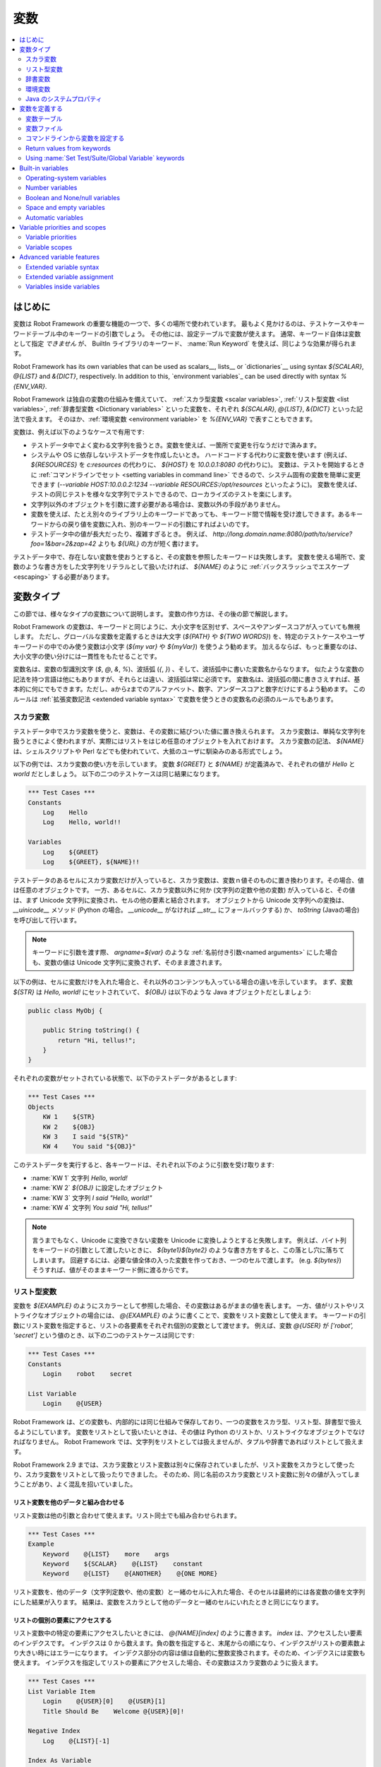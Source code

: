 .. _Variables:

変数
=========

.. contents::
   :depth: 2
   :local:

.. Introduction

はじめに
------------

変数は Robot Framework の重要な機能の一つで、多くの場所で使われています。
最もよく見かけるのは、テストケースやキーワードテーブル中のキーワードの引数でしょう。
その他には、設定テーブルで変数が使えます。
通常、キーワード自体は変数として指定 *できません* が、 BuiltIn ライブラリのキーワード、 :name:`Run Keyword` を使えば、同じような効果が得られます。

Robot Framework has its own variables that can be used as scalars__, lists__
or `dictionaries`__ using syntax `${SCALAR}`, `@{LIST}` and `&{DICT}`,
respectively. In addition to this, `environment variables`_ can be used
directly with syntax `%{ENV_VAR}`.

Robot Framework は独自の変数の仕組みを備えていて、 :ref:`スカラ型変数 <scalar variables>`, :ref:`リスト型変数 <list variables>`, :ref:`辞書型変数 <Dictionary variables>` といった変数を、それぞれ `${SCALAR}`, `@{LIST}`, `&{DICT}` といった記法で扱えます。
そのほか、:ref:`環境変数 <environment variable>` を `%{ENV_VAR}` で表すこともできます。

変数は、例えば以下のようなケースで有用です:

- テストデータ中でよく変わる文字列を扱うとき。変数を使えば、一箇所で変更を行なうだけで済みます。

- システムや OS に依存しないテストデータを作成したいとき。
  ハードコードする代わりに変数を使います (例えば、 `${RESOURCES}` を `c:\resources` の代わりに、 `${HOST}` を `10.0.0.1:8080` の代わりに)。
  変数は、テストを開始するときに :ref:`コマンドラインでセット <setting variables in command line>` できるので、システム固有の変数を簡単に変更できます (`--variable HOST:10.0.0.2:1234 --variable RESOURCES:/opt/resources` といったように)。
  変数を使えば、テストの同じテストを様々な文字列でテストできるので、ローカライズのテストを楽にします。

- 文字列以外のオブジェクトを引数に渡す必要がある場合は、変数以外の手段がありません。

- 変数を使えば、たとえ別々のライブラリ上のキーワードであっても、キーワード間で情報を受け渡しできます。あるキーワードからの戻り値を変数に入れ、別のキーワードの引数にすればよいのです。

- テストデータ中の値が長大だったり、複雑すぎるとき。
  例えば、 `http://long.domain.name:8080/path/to/service?foo=1&bar=2&zap=42` よりも `${URL}` の方が短く書けます。

テストデータ中で、存在しない変数を使おうとすると、その変数を参照したキーワードは失敗します。
変数を使える場所で、変数のような書き方をした文字列をリテラルとして扱いたければ、 `\${NAME}` のように :ref:`バックスラッシュでエスケープ <escaping>` する必要があります。


.. Variable types

変数タイプ
-----------

この節では、様々なタイプの変数について説明します。
変数の作り方は、その後の節で解説します。

Robot Framework の変数は、キーワードと同じように、大小文字を区別せず、スペースやアンダースコアが入っていても無視します。
ただし、グローバルな変数を定義するときは大文字 (`${PATH}` や `${TWO WORDS}`) を、特定のテストケースやユーザキーワードの中でのみ使う変数は小文字 (`${my var}` や
`${myVar}`) を使うよう勧めます。
加えるならば、もっと重要なのは、大小文字の使い分けには一貫性をもたせることです。

変数名は、変数の型識別文字 (`$`, `@`, `&`, `%`)、波括弧 (`{`, `}`) 、そして、波括弧中に書いた変数名からなります。
似たような変数の記法を持つ言語は他にもありますが、それらとは違い、波括弧は常に必須です。
変数名は、波括弧の間に書きさえすれば、基本的に何にでもできます。ただし、aからzまでのアルファベット、数字、アンダースコアと数字だけにするよう勧めます。
このルールは :ref:`拡張変数記法 <extended variable syntax>` で変数を使うときの変数名の必須のルールでもあります。

.. _scalar variable:

スカラ変数
~~~~~~~~~~~~

テストデータ中でスカラ変数を使うと、変数は、その変数に結びついた値に置き換えられます。
スカラ変数は、単純な文字列を扱うときによく使われますが、実際にはリストをはじめ任意のオブジェクトを入れておけます。
スカラ変数の記法、 `${NAME}` は、シェルスクリプトや Perl などでも使われていて、大抵のユーザに馴染みのある形式でしょう。

以下の例では、スカラ変数の使い方を示しています。
変数 `${GREET}` と `${NAME}` が定義済みで、それぞれの値が `Hello` と `world` だとしましょう。
以下の二つのテストケースは同じ結果になります。

.. sourcecode:: robotframework

   *** Test Cases ***
   Constants
       Log    Hello
       Log    Hello, world!!

   Variables
       Log    ${GREET}
       Log    ${GREET}, ${NAME}!!


テストデータのあるセルにスカラ変数だけが入っていると、スカラ変数は、変数ｎ値そのものに置き換わります。その場合、値は任意のオブジェクトです。
一方、あるセルに、スカラ変数以外に何か (文字列の定数や他の変数) が入っていると、その値は、まず Unicode 文字列に変換され、セルの他の要素と結合されます。
オブジェクトから Unicode 文字列への変換は、 `__uinicode__` メソッド (Python の場合。 `__unicode__` がなければ `__str__` にフォールバックする) か、 `toString` (Javaの場合) を呼び出して行います。

.. note:: キーワードに引数を渡す際、 `argname=${var}` のような :ref:`名前付き引数<named arguments>` にした場合も、変数の値は Unicode 文字列に変換されず、そのまま渡されます。

以下の例は、セルに変数だけを入れた場合と、それ以外のコンテンツも入っている場合の違いを示しています。
まず、変数 `${STR}` は `Hello, world!` にセットされていて、 `${OBJ}` は以下のような Java オブジェクトだとしましょう:

.. sourcecode:: java

 public class MyObj {

     public String toString() {
         return "Hi, tellus!";
     }
 }

それぞれの変数がセットされている状態で、以下のテストデータがあるとします:

.. sourcecode:: robotframework

   *** Test Cases ***
   Objects
       KW 1    ${STR}
       KW 2    ${OBJ}
       KW 3    I said "${STR}"
       KW 4    You said "${OBJ}"

このテストデータを実行すると、各キーワードは、それぞれ以下のように引数を受け取ります:

- :name:`KW 1` 文字列 `Hello, world!` 
- :name:`KW 2`  `${OBJ}` に設定したオブジェクト
- :name:`KW 3` 文字列 `I said "Hello, world!"`
- :name:`KW 4` 文字列 `You said "Hi, tellus!"`

.. Note:: 言うまでもなく、Unicode に変換できない変数を Unicode に変換しようとすると失敗します。
          例えば、バイト列をキーワードの引数として渡したいときに、 `${byte1}${byte2}` のような書き方をすると、この落とし穴に落ちてしまいます。
          回避するには、必要な値全体の入った変数を作っておき、一つのセルで渡します。 (e.g. `${bytes}`) そうすれば、値がそのままキーワード側に渡るからです。

.. _list variable:

リスト型変数
~~~~~~~~~~~~~~

変数を `${EXAMPLE}` のようにスカラーとして参照した場合、その変数はあるがままの値を表します。
一方、値がリストやリストライクなオブジェクトの場合には、 `@{EXAMPLE}` のように書くことで、変数をリスト変数として使えます。
キーワードの引数にリスト変数を指定すると、リストの各要素をそれぞれ個別の変数として渡せます。
例えば、変数 `@{USER}` が `['robot', 'secret']` という値のとき、以下の二つのテストケースは同じです:

.. sourcecode:: robotframework

   *** Test Cases ***
   Constants
       Login    robot    secret

   List Variable
       Login    @{USER}

Robot Framework は、どの変数も、内部的には同じ仕組みで保存しており、一つの変数をスカラ型、リスト型、辞書型で扱えるようにしています。
変数をリストとして扱いたいときは、その値は Python のリストか、リストライクなオブジェクトでなければなりません。
Robot Framework では、文字列をリストとしては扱えませんが、タプルや辞書であればリストとして扱えます。

Robot Framework 2.9 までは、スカラ変数とリスト変数は別々に保存されていましたが、リスト変数をスカラとして使ったり、スカラ変数をリストとして扱ったりできました。
そのため、同じ名前のスカラ変数とリスト変数に別々の値が入ってしまうことがあり、よく混乱を招いていました。

.. Using list variables with other data

リスト変数を他のデータと組み合わせる
''''''''''''''''''''''''''''''''''''''

リスト変数は他の引数と合わせて使えます。リスト同士でも組み合わせられます。

.. sourcecode:: robotframework

   *** Test Cases ***
   Example
       Keyword    @{LIST}    more    args
       Keyword    ${SCALAR}    @{LIST}    constant
       Keyword    @{LIST}    @{ANOTHER}    @{ONE MORE}


リスト変数を、他のデータ（文字列定数や、他の変数）と一緒のセルに入れた場合、そのセルは最終的には各変数の値を文字列にした結果が入ります。
結果は、変数をスカラとして他のデータと一緒のセルにいれたときと同じになります。

.. Accessing individual list items

リストの個別の要素にアクセスする
''''''''''''''''''''''''''''''''''

リスト変数中の特定の要素にアクセスしたいときには、 `@{NAME}[index]` のように書きます。 `index` は、アクセスしたい要素のインデクスです。
インデクスは 0 から数えます。負の数を指定すると、末尾からの順になり、インデクスがリストの要素数より大きい時にはエラーになります。
インデクス部分の内容は値は自動的に整数変換されます。そのため、インデクスには変数も使えます。
インデクスを指定してリストの要素にアクセスした場合、その変数はスカラ変数のように扱えます。

.. sourcecode:: robotframework

   *** Test Cases ***
   List Variable Item
       Login    @{USER}[0]    @{USER}[1]
       Title Should Be    Welcome @{USER}[0]!

   Negative Index
       Log    @{LIST}[-1]

   Index As Variable
       Log    @{LIST}[${INDEX}]

.. Using list variables with settings

リスト変数を設定テーブルで使う
''''''''''''''''''''''''''''''''

設定テーブルの :ref:`設定 <All available settings in test data>` の中には、リスト変数を渡せるものもあります。
ライブラリや変数ファイルのインポート設定の場合、引数にはリスト変数を使えますが、ファイル名には使えません。
同様に、セットアップやティアダウン設定でも、引数にはリスト変数を使えますが、ファイル名には使えません。
タグ関連の設定では、リスト変数を自由に使えます。
リスト変数が指定できない場所では、必ずスカラ変数を使えるようになっています。

.. sourcecode:: robotframework

   *** Settings ***
   Library         ExampleLibrary      @{LIB ARGS}    # OK
   Library         ${LIBRARY}          @{LIB ARGS}    # OK
   Library         @{NAME AND ARGS}                   # うまくいかない
   Suite Setup     Some Keyword        @{KW ARGS}     # OK
   Suite Setup     ${KEYWORD}          @{KW ARGS}     # OKThis works
   Suite Setup     @{KEYWORD}                         # うまくいかない
   Default Tags    @{TAGS}                            # OK


.. _dictionary variable:

辞書変数
~~~~~~~~~~

上で考察したように、リストの保存されている変数は、 :ref:`リスト変数<list variable>` として使うことで、キーワードに引数を渡せます。
同様に、 Python の辞書や、辞書ライクなオブジェクトを保存した変数は、 `&{EXAMPLE}` の形式で辞書変数として使えます。
そして、この辞書の各値は、キーワードの :ref:`名前付き引数 <named arguments>` として渡せます。
例えば、変数 `&{USER}` の値が `{'name': 'robot', 'password': 'secret'}` のとき、以下の二つの例は同じ結果になります:

.. sourcecode:: robotframework

   *** Test Cases ***
   Constants
       Login    name=robot    password=secret

   Dict Variable
       Login    &{USER}

辞書変数は  Robot Framework 2.9 で登場しました。


.. Using dictionary variables with other data

辞書変数を他のデータと組み合わせる
''''''''''''''''''''''''''''''''''''

辞書変数は、他の引数と組み合わせて使えます。辞書同士の組み合わせも可能です。
仕様上、 :ref:`名前付き引数の記法<named argument syntax>` は、位置固定の引数を名前付き引数の前に持ってこなければならないので、辞書変数の後ろには、名前付き引数か、別の辞書変数しか指定できません。

.. sourcecode:: robotframework

   *** Test Cases ***
   Example
       Keyword    &{DICT}    named=arg
       Keyword    positional    @{LIST}    &{DICT}
       Keyword    &{DICT}    &{ANOTHER}    &{ONE MORE}


一つのセル中に、他のデータ(文字列や他の変数)と一緒に辞書変数を使った場合、その値は、変数値を文字列に変換して結合した結果になります。
結果的に、一つのセルに、他のデータと一緒にスカラ変数として指定したときと同じ値になります。

.. Accessing individual dictionary items

辞書変数の個々の要素にアクセスする
'''''''''''''''''''''''''''''''''''''

辞書中の値は、参照したい値のキーを `key` としたとき、 `&{NAME}[key]` の形式で参照できます。
キーは原則文字列ですが、変数を使えば、文字列でない値もキーにできます。
`&{NAME}[key]` の形式でアクセスした値は、スカラ変数として扱えます。

キーが文字列のとき、 `${NAME.key}` というアトリビュート的な記法でも、辞書の要素にアクセスできます。
この記法については、 :ref:`辞書変数の構築 <Creating dictionary variables>` の節を参照してください。

.. sourcecode:: robotframework

   *** Test Cases ***
   Dict Variable Item
       Login    &{USER}[name]    &{USER}[password]
       Title Should Be    Welcome &{USER}[name]!

   Key As Variable
       Log Many    &{DICT}[${KEY}]    &{DICT}[${42}]

   Attribute Access
       Login    ${USER.name}    ${USER.password}
       Title Should Be    Welcome ${USER.name}!

.. Using dictionary variables with settings

辞書変数を設定で使う
''''''''''''''''''''''

通常、設定には辞書変数を使えません。
例外はライブラリインポートとセットアップ・ティアダウンの引数に辞書を使う時です。

.. sourcecode:: robotframework

   *** Settings ***
   Library        ExampleLibrary    &{LIB ARGS}
   Suite Setup    Some Keyword      &{KW ARGS}     named=arg

.. _environment variable:

環境変数
~~~~~~~~~~

Robot Framework では、 `%{ENV_VAR_NAME}` という記法で、テストデータの中で環境変数を参照できます。
参照できる値は文字列に限られます。

環境変数は、テストの実行が可能になる前に、OS 側でセットされた値です。
また、実行時に、 :ref:`OperatingSystem` ライブラリの :name:`Set Environment Variable` キーワードで新たに追加したり、 :name:`Delete Environment Variable` で削除したりできます。
環境変数はグローバルな値なので、あるテストケースで環境変数をセットすると、他のテストケースでもその値を使うようになります。
ただし、テスト中に環境変数を変更しても、その影響がテスト後まで残ることはありません。

.. sourcecode:: robotframework

   *** Test Cases ***
   Env Variables
       Log    Current user: %{USER}
       Run    %{JAVA_HOME}${/}javac

.. Java system properties

Java のシステムプロパティ
~~~~~~~~~~~~~~~~~~~~~~~~~~~

テストを Jython で実行している場合、 :ref:`環境変数<environment variables>` と同じ記法で
`Java のシステムプロパティ`__ にアクセスできます。
同じ名前の環境変数とシステムプロパティが存在する場合、環境変数の値が使われます。

.. sourcecode:: robotframework

   *** Test Cases ***
   System Properties
       Log    %{user.name} running tests on %{os.name}

__ http://docs.oracle.com/javase/tutorial/essential/environment/sysprop.html

.. Creating variables

変数を定義する
------------------

変数は、様々な方法でつくられます。

.. Variable table

変数テーブル
~~~~~~~~~~~~~~

よく使うのは、 :ref:`テストケースファイル <test case files>` や :ref:`リソースファイル<resource files>` の変数テーブルを使う方法です。
変数テーブルの便利なところは、変数を、同じ場所に、テストデータと分けて定義でき、書き方も単純なところです。
一方、短所は、変数の値が文字列になってしまうこと、動的に生成できないことです。
これらの問題を解決したいときは、 :ref:`変数ファイル<variable files>` を使います。

.. Creating scalar variables

スカラ変数の定義
''''''''''''''''''

変数の代入定義で最も簡単なのは、文字列をスカラ変数に代入するというものです。
この代入文の書き方は、まず変数名を (`${}` つきで) 最初のセルに書き、第二セルに値を書きます。
第二セルが空なら、値は空文字になります。
値には、別の定義済みの変数も指定できます。

.. sourcecode:: robotframework

   *** Variables ***
   ${NAME}         Robot Framework
   ${VERSION}      2.0
   ${ROBOT}        ${NAME} ${VERSION}

あまりお勧めではありませんが、変数名の直後に `=` を付けて、変数の代入であることをちょっぴり明確にできます。

.. sourcecode:: robotframework

   *** Variables ***
   ${NAME} =       Robot Framework
   ${VERSION} =    2.0

スカラ変数の値が長すぎて記述しづらいときは、複数のカラムや :ref:`行に分けて<Dividing test data to several rows>` 書けます。
デフォルトの設定では、各セルの値の結合にはスペースを使いますが、最初のセルに `SEPARATOR=<sep>` を付ければ、セルを結合する文字を変えられます。

.. sourcecode:: robotframework

   *** Variables ***
   ${EXAMPLE}      This value is joined    together with a space
   ${MULTILINE}    SEPARATOR=\n    First line
   ...             Second line     Third line

このように長い文字列を結合できるのは Robot Framework 2.9 からです。
Robot Framework 2.8 では、スカラ変数に複数回値を入れようとするとエラーになり、それ以前のバージョンでは、リストの値が入った変数が生成されていました。


.. Creating list variables

リスト変数の定義
''''''''''''''''''

リスト変数の作成も、スカラ変数と同じくらい簡単です。
変数名は変数テーブルの最初のカラムに指定し、変数の値を以降のカラムに指定します。
リスト変数には、ゼロ個の場合も含め、任意の数の要素を入れられます。
たくさんの値を入れる必要があるときは、 :ref:`複数の行に分割 <Dividing test data to several rows>` できます。

.. sourcecode:: robotframework

   *** Variables ***
   @{NAMES}        Matti       Teppo
   @{NAMES2}       @{NAMES}    Seppo
   @{NOTHING}
   @{MANY}         one         two      three      four
   ...             five        six      seven

.. Creating dictionary variables
   
辞書変数の定義
''''''''''''''''

辞書変数は、リスト変数の定義に似た方法で定義します。
違いは、値の各要素を、 `name=value`  の記法で書くか、または既存の辞書変数で定義するという点です。
同じ名前の複数の要素を定義すると、最後に定義した値が優先します。
キーの中にリテラルの等号を入れたいときは、  `\=` のようにバックスラッシュで :ref:`エスケープ<escaping>` します。

.. sourcecode:: robotframework

   *** Variables ***
   &{USER 1}       name=Matti    address=xxx         phone=123
   &{USER 2}       name=Teppo    address=yyy         phone=456
   &{MANY}         first=1       second=${2}         ${3}=third
   &{EVEN MORE}    &{MANY}       first=override      empty=
   ...             =empty        key\=here=value

Python の辞書型と比べて、辞書変数は二つの点で拡張されています。
まず、辞書の値にアトリビュートとしてアクセスできます。
つまり、 `${VAR.key}` のような、 :ref:`拡張変数記法<extended variable syntax>` が使えます。
この記法は、キーがアトリビュート名として使える名前であって、かつ、 Python の辞書オブジェクトのアトリビュート名と被らないときにだけ使えます。例えば、 `&{USER}[name]` は `${USER.name}` でアクセス可能 (この記法では `$` が必要なことに注意) ですが、 `${MANY.3}` は使えません。

辞書変数のもう一つの特徴は、要素が順序つきで管理されているということです。
つまり、辞書の要素を順次取り出したとき、その並びは常に定義したときと同じ順になるということです。
この振る舞いは、辞書を :ref:`forループ<for loops>` で :ref:`リスト変数<list valiables>` として使った場合などに便利です。
辞書をリスト変数として使うと、その値には辞書のキーが入ります。
例えば、上の例だと、 `@{MANY}` は `['first', 'second', 3]` という値になります。

.. Variable file

変数ファイル
~~~~~~~~~~~~~

変数ファイルは変数生成の最も強力なメカニズムで、様々な種類の変数を生成できます。
変数ファイルを使えば、任意のオブジェクトを値に持つ変数を作成でき、かつ、動的に変数を生成できます。
変数ファイルの書き方とその使い方は、 :ref:`リソースファイルと変数ファイル<Resource and variable files>` で解説しています。

.. Setting variables in command line
   
コマンドラインから変数を設定する
~~~~~~~~~~~~~~~~~~~~~~~~~~~~~~~~~

Variables can be set from the command line either individually with
the :option:`--variable (-v)` option or using a variable file with the
:option:`--variablefile (-V)` option. Variables set from the command line
are globally available for all executed test data files, and they also
override possible variables with the same names in the Variable table and in
variable files imported in the test data.

The syntax for setting individual variables is :option:`--variable
name:value`, where `name` is the name of the variable without
`${}` and `value` is its value. Several variables can be
set by using this option several times. Only scalar variables can be
set using this syntax and they can only get string values. Many
special characters are difficult to represent in the
command line, but they can be escaped__ with the :option:`--escape`
option.

__ `Escaping complicated characters`_

.. sourcecode:: bash

   --variable EXAMPLE:value
   --variable HOST:localhost:7272 --variable USER:robot
   --variable ESCAPED:Qquotes_and_spacesQ --escape quot:Q --escape space:_

In the examples above, variables are set so that

- `${EXAMPLE}` gets the value `value`
- `${HOST}` and `${USER}` get the values
  `localhost:7272` and `robot`
- `${ESCAPED}` gets the value `"quotes and spaces"`

The basic syntax for taking `variable files`_ into use from the command line
is :option:`--variablefile path/to/variables.py`, and `Taking variable files into
use`_ section has more details. What variables actually are created depends on
what variables there are in the referenced variable file.

If both variable files and individual variables are given from the command line,
the latter have `higher priority`__.

__ `Variable priorities and scopes`_

Return values from keywords
~~~~~~~~~~~~~~~~~~~~~~~~~~~

Return values from keywords can also be set into variables. This
allows communication between different keywords even in different test
libraries.

Variables set in this manner are otherwise similar to any other
variables, but they are available only in the `local scope`_
where they are created. Thus it is not possible, for example, to set
a variable like this in one test case and use it in another. This is
because, in general, automated test cases should not depend on each
other, and accidentally setting a variable that is used elsewhere
could cause hard-to-debug errors. If there is a genuine need for
setting a variable in one test case and using it in another, it is
possible to use BuiltIn_ keywords as explained in the next section.

Assigning scalar variables
''''''''''''''''''''''''''

Any value returned by a keyword can be assigned to a `scalar variable`_.
As illustrated by the example below, the required syntax is very simple:

.. sourcecode:: robotframework

   *** Test Cases ***
   Returning
       ${x} =    Get X    an argument
       Log    We got ${x}!

In the above example the value returned by the :name:`Get X` keyword
is first set into the variable `${x}` and then used by the :name:`Log`
keyword. Having the equals sign `=` after the variable name is
not obligatory, but it makes the assignment more explicit. Creating
local variables like this works both in test case and user keyword level.

Notice that although a value is assigned to a scalar variable, it can
be used as a `list variable`_ if it has a list-like value and as a `dictionary
variable`_ if it has a dictionary-like value.

.. sourcecode:: robotframework

   *** Test Cases ***
   Example
       ${list} =    Create List    first    second    third
       Length Should Be    ${list}    3
       Log Many    @{list}

Assigning list variables
''''''''''''''''''''''''

If a keyword returns a list or any list-like object, it is possible to
assign it to a `list variable`_:

.. sourcecode:: robotframework

   *** Test Cases ***
   Example
       @{list} =    Create List    first    second    third
       Length Should Be    ${list}    3
       Log Many    @{list}

Because all Robot Framework variables are stored in the same namespace, there is
not much difference between assigning a value to a scalar variable or a list
variable. This can be seen by comparing the last two examples above. The main
differences are that when creating a list variable, Robot Framework
automatically verifies that the value is a list or list-like, and the stored
variable value will be a new list created from the return value. When
assigning to a scalar variable, the return value is not verified and the
stored value will be the exact same object that was returned.

Assigning dictionary variables
''''''''''''''''''''''''''''''

If a keyword returns a dictionary or any dictionary-like object, it is possible
to assign it to a `dictionary variable`_:

.. sourcecode:: robotframework

   *** Test Cases ***
   Example
       &{dict} =    Create Dictionary    first=1    second=${2}    ${3}=third
       Length Should Be    ${dict}    3
       Do Something    &{dict}
       Log    ${dict.first}

Because all Robot Framework variables are stored in the same namespace, it would
also be possible to assign a dictionary into a scalar variable and use it
later as a dictionary when needed. There are, however, some actual benefits
in creating a dictionary variable explicitly. First of all, Robot Framework
verifies that the returned value is a dictionary or dictionary-like similarly
as it verifies that list variables can only get a list-like value.

A bigger benefit is that the value is converted into a special dictionary
that it uses also when `creating dictionary variables`_ in the variable table.
Values in these dictionaries can be accessed using attribute access like
`${dict.first}` in the above example. These dictionaries are also ordered, but
if the original dictionary was not ordered, the resulting order is arbitrary.

Assigning multiple variables
''''''''''''''''''''''''''''

If a keyword returns a list or a list-like object, it is possible to assign
individual values into multiple scalar variables or into scalar variables and
a list variable.

.. sourcecode:: robotframework

   *** Test Cases ***
   Assign Multiple
       ${a}    ${b}    ${c} =    Get Three
       ${first}    @{rest} =    Get Three
       @{before}    ${last} =    Get Three
       ${begin}    @{middle}    ${end} =    Get Three

Assuming that the keyword :name:`Get Three` returns a list `[1, 2, 3]`,
the following variables are created:

- `${a}`, `${b}` and `${c}` with values `1`, `2`, and `3`, respectively.
- `${first}` with value `1`, and `@{rest}` with value `[2, 3]`.
- `@{before}` with value `[1, 2]` and `${last}` with value `3`.
- `${begin}` with value `1`, `@{middle}` with value `[2]` and ${end} with
  value `3`.

It is an error if the returned list has more or less values than there are
scalar variables to assign. Additionally, only one list variable is allowed
and dictionary variables can only be assigned alone.

The support for assigning multiple variables was slightly changed in
Robot Framework 2.9. Prior to it a list variable was only allowed as
the last assigned variable, but nowadays it can be used anywhere.
Additionally, it was possible to return more values than scalar variables.
In that case the last scalar variable was magically turned into a list
containing the extra values.

Using :name:`Set Test/Suite/Global Variable` keywords
~~~~~~~~~~~~~~~~~~~~~~~~~~~~~~~~~~~~~~~~~~~~~~~~~~~~~

The BuiltIn_ library has keywords :name:`Set Test Variable`,
:name:`Set Suite Variable` and :name:`Set Global Variable` which can
be used for setting variables dynamically during the test
execution. If a variable already exists within the new scope, its
value will be overwritten, and otherwise a new variable is created.

Variables set with :name:`Set Test Variable` keyword are available
everywhere within the scope of the currently executed test case. For
example, if you set a variable in a user keyword, it is available both
in the test case level and also in all other user keywords used in the
current test. Other test cases will not see variables set with this
keyword.

Variables set with :name:`Set Suite Variable` keyword are available
everywhere within the scope of the currently executed test
suite. Setting variables with this keyword thus has the same effect as
creating them using the `Variable table`_ in the test data file or
importing them from `variable files`_. Other test suites, including
possible child test suites, will not see variables set with this
keyword.

Variables set with :name:`Set Global Variable` keyword are globally
available in all test cases and suites executed after setting
them. Setting variables with this keyword thus has the same effect as
`creating from the command line`__ using the options :option:`--variable` or
:option:`--variablefile`. Because this keyword can change variables
everywhere, it should be used with care.

.. note:: :name:`Set Test/Suite/Global Variable` keywords set named
          variables directly into `test, suite or global variable scope`__
          and return nothing. On the other hand, another BuiltIn_ keyword
          :name:`Set Variable` sets local variables using `return values`__.

__ `Setting variables in command line`_
__ `Variable scopes`_
__ `Return values from keywords`_

.. _built-in variable:

Built-in variables
------------------

Robot Framework provides some built-in variables that are available
automatically.

Operating-system variables
~~~~~~~~~~~~~~~~~~~~~~~~~~

Built-in variables related to the operating system ease making the test data
operating-system-agnostic.

.. table:: Available operating-system-related built-in variables
   :class: tabular

   +------------+------------------------------------------------------------------+
   |  Variable  |                      Explanation                                 |
   +============+==================================================================+
   | ${CURDIR}  | An absolute path to the directory where the test data            |
   |            | file is located. This variable is case-sensitive.                |
   +------------+------------------------------------------------------------------+
   | ${TEMPDIR} | An absolute path to the system temporary directory. In UNIX-like |
   |            | systems this is typically :file:`/tmp`, and in Windows           |
   |            | :file:`c:\\Documents and Settings\\<user>\\Local Settings\\Temp`.|
   +------------+------------------------------------------------------------------+
   | ${EXECDIR} | An absolute path to the directory where test execution was       |
   |            | started from.                                                    |
   +------------+------------------------------------------------------------------+
   | ${/}       | The system directory path separator. `/` in UNIX-like            |
   |            | systems and :codesc:`\\` in Windows.                             |
   +------------+------------------------------------------------------------------+
   | ${:}       | The system path element separator. `:` in UNIX-like              |
   |            | systems and `;` in Windows.                                      |
   +------------+------------------------------------------------------------------+
   | ${\\n}     | The system line separator. :codesc:`\\n` in UNIX-like systems and|
   |            | :codesc:`\\r\\n` in Windows. New in version 2.7.5.               |
   +------------+------------------------------------------------------------------+

.. sourcecode:: robotframework

   *** Test Cases ***
   Example
       Create Binary File    ${CURDIR}${/}input.data    Some text here${\n}on two lines
       Set Environment Variable    CLASSPATH    ${TEMPDIR}${:}${CURDIR}${/}foo.jar

Number variables
~~~~~~~~~~~~~~~~

The variable syntax can be used for creating both integers and
floating point numbers, as illustrated in the example below. This is
useful when a keyword expects to get an actual number, and not a
string that just looks like a number, as an argument.

.. sourcecode:: robotframework

   *** Test Cases ***
   Example 1A
       Connect    example.com    80       # Connect gets two strings as arguments

   Example 1B
       Connect    example.com    ${80}    # Connect gets a string and an integer

   Example 2
       Do X    ${3.14}    ${-1e-4}        # Do X gets floating point numbers 3.14 and -0.0001

It is possible to create integers also from binary, octal, and
hexadecimal values using `0b`, `0o` and `0x` prefixes, respectively.
The syntax is case insensitive.

.. sourcecode:: robotframework

   *** Test Cases ***
   Example
       Should Be Equal    ${0b1011}    ${11}
       Should Be Equal    ${0o10}      ${8}
       Should Be Equal    ${0xff}      ${255}
       Should Be Equal    ${0B1010}    ${0XA}

Boolean and None/null variables
~~~~~~~~~~~~~~~~~~~~~~~~~~~~~~~

Also Boolean values and Python `None` and Java `null` can
be created using the variable syntax similarly as numbers.

.. sourcecode:: robotframework

   *** Test Cases ***
   Boolean
       Set Status    ${true}               # Set Status gets Boolean true as an argument
       Create Y    something   ${false}    # Create Y gets a string and Boolean false

   None
       Do XYZ    ${None}                   # Do XYZ gets Python None as an argument

   Null
       ${ret} =    Get Value    arg        # Checking that Get Value returns Java null
       Should Be Equal    ${ret}    ${null}

These variables are case-insensitive, so for example `${True}` and
`${true}` are equivalent. Additionally, `${None}` and
`${null}` are synonyms, because when running tests on the Jython
interpreter, Jython automatically converts `None` and
`null` to the correct format when necessary.

Space and empty variables
~~~~~~~~~~~~~~~~~~~~~~~~~

It is possible to create spaces and empty strings using variables
`${SPACE}` and `${EMPTY}`, respectively. These variables are
useful, for example, when there would otherwise be a need to `escape
spaces or empty cells`__ with a backslash. If more than one space is
needed, it is possible to use the `extended variable syntax`_ like
`${SPACE * 5}`.  In the following example, :name:`Should Be
Equal` keyword gets identical arguments but those using variables are
easier to understand than those using backslashes.

.. sourcecode:: robotframework

   *** Test Cases ***
   One Space
       Should Be Equal    ${SPACE}          \ \

   Four Spaces
       Should Be Equal    ${SPACE * 4}      \ \ \ \ \

   Ten Spaces
       Should Be Equal    ${SPACE * 10}     \ \ \ \ \ \ \ \ \ \ \

   Quoted Space
       Should Be Equal    "${SPACE}"        " "

   Quoted Spaces
       Should Be Equal    "${SPACE * 2}"    " \ "

   Empty
       Should Be Equal    ${EMPTY}          \

There is also an empty `list variable`_ `@{EMPTY}` and an empty `dictionary
variable`_ `&{EMPTY}`. Because they have no content, they basically
vanish when used somewhere in the test data. They are useful, for example,
with `test templates`_ when the `template keyword is used without
arguments`__ or when overriding list or dictionary variables in different
scopes. Modifying the value of `@{EMPTY}` or `&{EMPTY}` is not possible.

.. sourcecode:: robotframework

   *** Test Cases ***
   Template
       [Template]    Some keyword
       @{EMPTY}

   Override
       Set Global Variable    @{LIST}    @{EMPTY}
       Set Suite Variable     &{DICT}    &{EMPTY}

.. note:: `@{EMPTY}` is new in Robot Framework 2.7.4 and `&{EMPTY}` in
          Robot Framework 2.9.

__ Escaping_
__ https://groups.google.com/group/robotframework-users/browse_thread/thread/ccc9e1cd77870437/4577836fe946e7d5?lnk=gst&q=templates#4577836fe946e7d5

Automatic variables
~~~~~~~~~~~~~~~~~~~

Some automatic variables can also be used in the test data. These
variables can have different values during the test execution and some
of them are not even available all the time. Altering the value of
these variables does not affect the original values, but some values
can be changed dynamically using keywords from the `BuiltIn`_ library.

.. table:: Available automatic variables
   :class: tabular

   +------------------------+-------------------------------------------------------+------------+
   |        Variable        |                    Explanation                        | Available  |
   +========================+=======================================================+============+
   | ${TEST NAME}           | The name of the current test case.                    | Test case  |
   +------------------------+-------------------------------------------------------+------------+
   | @{TEST TAGS}           | Contains the tags of the current test case in         | Test case  |
   |                        | alphabetical order. Can be modified dynamically using |            |
   |                        | :name:`Set Tags` and :name:`Remove Tags` keywords.    |            |
   +------------------------+-------------------------------------------------------+------------+
   | ${TEST DOCUMENTATION}  | The documentation of the current test case. Can be set| Test case  |
   |                        | dynamically using using :name:`Set Test Documentation`|            |
   |                        | keyword. New in Robot Framework 2.7.                  |            |
   +------------------------+-------------------------------------------------------+------------+
   | ${TEST STATUS}         | The status of the current test case, either PASS or   | `Test      |
   |                        | FAIL.                                                 | teardown`_ |
   +------------------------+-------------------------------------------------------+------------+
   | ${TEST MESSAGE}        | The message of the current test case.                 | `Test      |
   |                        |                                                       | teardown`_ |
   +------------------------+-------------------------------------------------------+------------+
   | ${PREV TEST NAME}      | The name of the previous test case, or an empty string| Everywhere |
   |                        | if no tests have been executed yet.                   |            |
   +------------------------+-------------------------------------------------------+------------+
   | ${PREV TEST STATUS}    | The status of the previous test case: either PASS,    | Everywhere |
   |                        | FAIL, or an empty string when no tests have been      |            |
   |                        | executed.                                             |            |
   +------------------------+-------------------------------------------------------+------------+
   | ${PREV TEST MESSAGE}   | The possible error message of the previous test case. | Everywhere |
   +------------------------+-------------------------------------------------------+------------+
   | ${SUITE NAME}          | The full name of the current test suite.              | Everywhere |
   +------------------------+-------------------------------------------------------+------------+
   | ${SUITE SOURCE}        | An absolute path to the suite file or directory.      | Everywhere |
   +------------------------+-------------------------------------------------------+------------+
   | ${SUITE DOCUMENTATION} | The documentation of the current test suite. Can be   | Everywhere |
   |                        | set dynamically using using :name:`Set Suite          |            |
   |                        | Documentation` keyword. New in Robot Framework 2.7.   |            |
   +------------------------+-------------------------------------------------------+------------+
   | &{SUITE METADATA}      | The free metadata of the current test suite. Can be   | Everywhere |
   |                        | set using :name:`Set Suite Metadata` keyword.         |            |
   |                        | New in Robot Framework 2.7.4.                         |            |
   +------------------------+-------------------------------------------------------+------------+
   | ${SUITE STATUS}        | The status of the current test suite, either PASS or  | `Suite     |
   |                        | FAIL.                                                 | teardown`_ |
   +------------------------+-------------------------------------------------------+------------+
   | ${SUITE MESSAGE}       | The full message of the current test suite, including | `Suite     |
   |                        | statistics.                                           | teardown`_ |
   +------------------------+-------------------------------------------------------+------------+
   | ${KEYWORD STATUS}      | The status of the current keyword, either PASS or     | `User      |
   |                        | FAIL. New in Robot Framework 2.7                      | keyword    |
   |                        |                                                       | teardown`_ |
   +------------------------+-------------------------------------------------------+------------+
   | ${KEYWORD MESSAGE}     | The possible error message of the current keyword.    | `User      |
   |                        | New in Robot Framework 2.7.                           | keyword    |
   |                        |                                                       | teardown`_ |
   +------------------------+-------------------------------------------------------+------------+
   | ${LOG LEVEL}           | Current `log level`_. New in Robot Framework 2.8.     | Everywhere |
   +------------------------+-------------------------------------------------------+------------+
   | ${OUTPUT FILE}         | An absolute path to the `output file`_.               | Everywhere |
   +------------------------+-------------------------------------------------------+------------+
   | ${LOG FILE}            | An absolute path to the `log file`_ or string NONE    | Everywhere |
   |                        | when no log file is created.                          |            |
   +------------------------+-------------------------------------------------------+------------+
   | ${REPORT FILE}         | An absolute path to the `report file`_ or string NONE | Everywhere |
   |                        | when no report is created.                            |            |
   +------------------------+-------------------------------------------------------+------------+
   | ${DEBUG FILE}          | An absolute path to the `debug file`_ or string NONE  | Everywhere |
   |                        | when no debug file is created.                        |            |
   +------------------------+-------------------------------------------------------+------------+
   | ${OUTPUT DIR}          | An absolute path to the `output directory`_.          | Everywhere |
   +------------------------+-------------------------------------------------------+------------+

Suite related variables `${SUITE SOURCE}`, `${SUITE NAME}`,
`${SUITE DOCUMENTATION}` and `&{SUITE METADATA}` are
available already when test libraries and variable files are imported,
except to Robot Framework 2.8 and 2.8.1 where this support was broken.
Possible variables in these automatic variables are not yet resolved
at the import time, though.

Variable priorities and scopes
------------------------------

Variables coming from different sources have different priorities and
are available in different scopes.

Variable priorities
~~~~~~~~~~~~~~~~~~~

*Variables from the command line*

   Variables `set in the command line`__ have the highest priority of all
   variables that can be set before the actual test execution starts. They
   override possible variables created in Variable tables in test case
   files, as well as in resource and variable files imported in the
   test data.

   Individually set variables (:option:`--variable` option) override the
   variables set using `variable files`_ (:option:`--variablefile` option).
   If you specify same individual variable multiple times, the one specified
   last will override earlier ones. This allows setting default values for
   variables in a `start-up script`_ and overriding them from the command line.
   Notice, though, that if multiple variable files have same variables, the
   ones in the file specified first have the highest priority.

__ `Setting variables in command line`_

*Variable table in a test case file*

   Variables created using the `Variable table`_ in a test case file
   are available for all the test cases in that file. These variables
   override possible variables with same names in imported resource and
   variable files.

   Variables created in the variable tables are available in all other tables
   in the file where they are created. This means that they can be used also
   in the Setting table, for example, for importing more variables from
   resource and variable files.

*Imported resource and variable files*

   Variables imported from the `resource and variable files`_ have the
   lowest priority of all variables created in the test data.
   Variables from resource files and variable files have the same
   priority. If several resource and/or variable file have same
   variables, the ones in the file imported first are taken into use.

   If a resource file imports resource files or variable files,
   variables in its own Variable table have a higher priority than
   variables it imports. All these variables are available for files that
   import this resource file.

   Note that variables imported from resource and variable files are not
   available in the Variable table of the file that imports them. This
   is due to the Variable table being processed before the Setting table
   where the resource files and variable files are imported.

*Variables set during test execution*

   Variables set during the test execution either using `return values
   from keywords`_ or `using Set Test/Suite/Global Variable keywords`_
   always override possible existing
   variables in the scope where they are set. In a sense they thus
   have the highest priority, but on the other hand they do not affect
   variables outside the scope they are defined.

*Built-in variables*

   `Built-in variables`_ like `${TEMPDIR}` and `${TEST_NAME}`
   have the highest priority of all variables. They cannot be overridden
   using Variable table or from command line, but even they can be reset during
   the test execution. An exception to this rule are `number variables`_, which
   are resolved dynamically if no variable is found otherwise. They can thus be
   overridden, but that is generally a bad idea. Additionally `${CURDIR}`
   is special because it is replaced already during the test data processing time.

Variable scopes
~~~~~~~~~~~~~~~

Depending on where and how they are created, variables can have a
global, test suite, test case or local scope.

Global scope
''''''''''''

Global variables are available everywhere in the test data. These
variables are normally `set from the command line`__ with the
:option:`--variable` and :option:`--variablefile` options, but it is also
possible to create new global variables or change the existing ones
with the BuiltIn_ keyword :name:`Set Global Variable` anywhere in
the test data. Additionally also `built-in variables`_ are global.

It is recommended to use capital letters with all global variables.

Test suite scope
''''''''''''''''

Variables with the test suite scope are available anywhere in the
test suite where they are defined or imported. They can be created
in Variable tables, imported from `resource and variable files`_,
or set during the test execution using the BuiltIn_ keyword
:name:`Set Suite Variable`.

The test suite scope *is not recursive*, which means that variables
available in a higher-level test suite *are not available* in
lower-level suites. If necessary, `resource and variable files`_ can
be used for sharing variables.

Since these variables can be considered global in the test suite where
they are used, it is recommended to use capital letters also with them.

Test case scope
'''''''''''''''

Variables with the test case scope are visible in a test case and in
all user keywords the test uses. Initially there are no variables in
this scope, but it is possible to create them by using the BuiltIn_
keyword :name:`Set Test Variable` anywhere in a test case.

Also variables in the test case scope are to some extend global. It is
thus generally recommended to use capital letters with them too.

Local scope
'''''''''''

Test cases and user keywords have a local variable scope that is not
seen by other tests or keywords. Local variables can be created using
`return values`__ from executed keywords and user keywords also get
them as arguments__.

It is recommended to use lower-case letters with local variables.

.. note:: Prior to Robot Framework 2.9 variables in the local scope
          `leaked to lower level user keywords`__. This was never an
          intended feature, and variables should be set or passed
          explicitly also with earlier versions.

__ `Setting variables in command line`_
__ `Return values from keywords`_
__ `User keyword arguments`_
__ https://github.com/robotframework/robotframework/issues/532

Advanced variable features
--------------------------

Extended variable syntax
~~~~~~~~~~~~~~~~~~~~~~~~

Extended variable syntax allows accessing attributes of an object assigned
to a variable (for example, `${object.attribute}`) and even calling
its methods (for example, `${obj.getName()}`). It works both with
scalar and list variables, but is mainly useful with the former

Extended variable syntax is a powerful feature, but it should
be used with care. Accessing attributes is normally not a problem, on
the contrary, because one variable containing an object with several
attributes is often better than having several variables. On the
other hand, calling methods, especially when they are used with
arguments, can make the test data pretty complicated to understand.
If that happens, it is recommended to move the code into a test library.

The most common usages of extended variable syntax are illustrated
in the example below. First assume that we have the following `variable file`_
and test case:

.. sourcecode:: python

   class MyObject:

       def __init__(self, name):
           self.name = name

       def eat(self, what):
           return '%s eats %s' % (self.name, what)

       def __str__(self):
           return self.name

   OBJECT = MyObject('Robot')
   DICTIONARY = {1: 'one', 2: 'two', 3: 'three'}

.. sourcecode:: robotframework

   *** Test Cases ***
   Example
       KW 1    ${OBJECT.name}
       KW 2    ${OBJECT.eat('Cucumber')}
       KW 3    ${DICTIONARY[2]}

When this test data is executed, the keywords get the arguments as
explained below:

- :name:`KW 1` gets string `Robot`
- :name:`KW 2` gets string `Robot eats Cucumber`
- :name:`KW 3` gets string `two`

The extended variable syntax is evaluated in the following order:

1. The variable is searched using the full variable name. The extended
   variable syntax is evaluated only if no matching variable
   is found.

2. The name of the base variable is created. The body of the name
   consists of all the characters after the opening `{` until
   the first occurrence of a character that is not an alphanumeric character
   or a space. For example, base variables of `${OBJECT.name}`
   and `${DICTIONARY[2]}`) are `OBJECT` and `DICTIONARY`,
   respectively.

3. A variable matching the body is searched. If there is no match, an
   exception is raised and the test case fails.

4. The expression inside the curly brackets is evaluated as a Python
   expression, so that the base variable name is replaced with its
   value. If the evaluation fails because of an invalid syntax or that
   the queried attribute does not exist, an exception is raised and
   the test fails.

5. The whole extended variable is replaced with the value returned
   from the evaluation.

If the object that is used is implemented with Java, the extended
variable syntax allows you to access attributes using so-called bean
properties. In essence, this means that if you have an object with the
`getName`  method set into a variable `${OBJ}`, then the
syntax `${OBJ.name}` is equivalent to but clearer than
`${OBJ.getName()}`. The Python object used in the previous example
could thus be replaced with the following Java implementation:

.. sourcecode:: java

 public class MyObject:

     private String name;

     public MyObject(String name) {
         name = name;
     }

     public String getName() {
         return name;
     }

     public String eat(String what) {
         return name + " eats " + what;
     }

     public String toString() {
         return name;
     }
 }

Many standard Python objects, including strings and numbers, have
methods that can be used with the extended variable syntax either
explicitly or implicitly. Sometimes this can be really useful and
reduce the need for setting temporary variables, but it is also easy
to overuse it and create really cryptic test data. Following examples
show few pretty good usages.

.. sourcecode:: robotframework

   *** Test Cases ***
   String
       ${string} =    Set Variable    abc
       Log    ${string.upper()}      # Logs 'ABC'
       Log    ${string * 2}          # Logs 'abcabc'

   Number
       ${number} =    Set Variable    ${-2}
       Log    ${number * 10}         # Logs -20
       Log    ${number.__abs__()}    # Logs 2

Note that even though `abs(number)` is recommended over
`number.__abs__()` in normal Python code, using
`${abs(number)}` does not work. This is because the variable name
must be in the beginning of the extended syntax. Using `__xxx__`
methods in the test data like this is already a bit questionable, and
it is normally better to move this kind of logic into test libraries.

Extended variable syntax works also in `list variable`_ context.
If, for example, an object assigned to a variable `${EXTENDED}` has
an attribute `attribute` that contains a list as a value, it can be
used as a list variable `@{EXTENDED.attribute}`.

Extended variable assignment
~~~~~~~~~~~~~~~~~~~~~~~~~~~~

Starting from Robot Framework 2.7, it is possible to set attributes of
objects stored to scalar variables using `keyword return values`__ and
a variation of the `extended variable syntax`_. Assuming we have
variable `${OBJECT}` from the previous examples, attributes could
be set to it like in the example below.

__ `Return values from keywords`_

.. sourcecode:: robotframework

   *** Test Cases ***
   Example
       ${OBJECT.name} =    Set Variable    New name
       ${OBJECT.new_attr} =    Set Variable    New attribute

The extended variable assignment syntax is evaluated using the
following rules:

1. The assigned variable must be a scalar variable and have at least
   one dot. Otherwise the extended assignment syntax is not used and
   the variable is assigned normally.

2. If there exists a variable with the full name
   (e.g. `${OBJECT.name}` in the example above) that variable
   will be assigned a new value and the extended syntax is not used.

3. The name of the base variable is created. The body of the name
   consists of all the characters between the opening `${` and
   the last dot, for example, `OBJECT` in `${OBJECT.name}`
   and `foo.bar` in `${foo.bar.zap}`. As the second example
   illustrates, the base name may contain normal extended variable
   syntax.

4. The name of the attribute to set is created by taking all the
   characters between the last dot and the closing `}`, for
   example, `name` in `${OBJECT.name}`. If the name does not
   start with a letter or underscore and contain only these characters
   and numbers, the attribute is considered invalid and the extended
   syntax is not used. A new variable with the full name is created
   instead.

5. A variable matching the base name is searched. If no variable is
   found, the extended syntax is not used and, instead, a new variable
   is created using the full variable name.

6. If the found variable is a string or a number, the extended syntax
   is ignored and a new variable created using the full name. This is
   done because you cannot add new attributes to Python strings or
   numbers, and this way the new syntax is also less
   backwards-incompatible.

7. If all the previous rules match, the attribute is set to the base
   variable. If setting fails for any reason, an exception is raised
   and the test fails.

.. note:: Unlike when assigning variables normally using `return
          values from keywords`_, changes to variables done using the
          extended assign syntax are not limited to the current
          scope. Because no new variable is created but instead the
          state of an existing variable is changed, all tests and
          keywords that see that variable will also see the changes.

Variables inside variables
~~~~~~~~~~~~~~~~~~~~~~~~~~

Variables are allowed also inside variables, and when this syntax is
used, variables are resolved from the inside out. For example, if you
have a variable `${var${x}}`, then `${x}` is resolved
first. If it has the value `name`, the final value is then the
value of the variable `${varname}`. There can be several nested
variables, but resolving the outermost fails, if any of them does not
exist.

In the example below, :name:`Do X` gets the value `${JOHN HOME}`
or `${JANE HOME}`, depending on if :name:`Get Name` returns
`john` or `jane`. If it returns something else, resolving
`${${name} HOME}` fails.

.. sourcecode:: robotframework

   *** Variables ***
   ${JOHN HOME}    /home/john
   ${JANE HOME}    /home/jane

   *** Test Cases ***
   Example
       ${name} =    Get Name
       Do X    ${${name} HOME}
